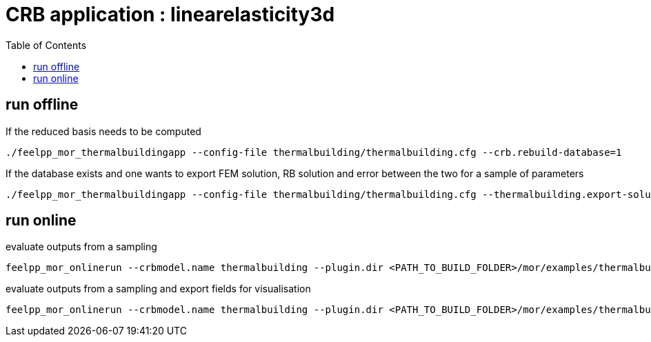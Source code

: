 :toc:
:math:
:latex:

= CRB application : linearelasticity3d 

== run offline

If the reduced basis needs to be computed
```
./feelpp_mor_thermalbuildingapp --config-file thermalbuilding/thermalbuilding.cfg --crb.rebuild-database=1
```
If the database exists and one wants to export FEM solution, RB solution and error between the two for a sample of parameters
```
./feelpp_mor_thermalbuildingapp --config-file thermalbuilding/thermalbuilding.cfg --thermalbuilding.export-solution=1
```
== run online

evaluate outputs from a sampling
```
feelpp_mor_onlinerun --crbmodel.name thermalbuilding --plugin.dir <PATH_TO_BUILD_FOLDER>/mor/examples/thermalbuilding/  --sampling.size=64
```
evaluate outputs from a sampling and export fields for visualisation
```
feelpp_mor_onlinerun --crbmodel.name thermalbuilding --plugin.dir <PATH_TO_BUILD_FOLDER>/mor/examples/thermalbuilding/  --sampling.size=64 --export-solution=true
```
